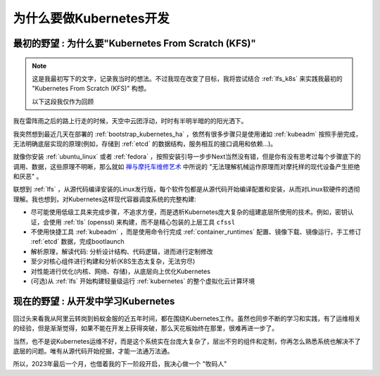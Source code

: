 .. _why_k8s_dev:

=========================================
为什么要做Kubernetes开发
=========================================

.. _think_kfs:

``最初的野望`` : 为什么要"Kubernetes From Scratch (KFS)"
=========================================================

.. note::

   这是我最初写下的文字，记录我当时的想法。不过我现在改变了目标，我将尝试结合 :ref:`lfs_k8s` 来实践我最初的 "Kubernetes From Scratch (KFS)" 构想。

   以下这段我仅作为回顾

我在雷阵雨之后的路上行走的时候，天空中云团浮动，时时有半明半暗的的阳光洒下。

我突然想到最近几天在部署的 :ref:`bootstrap_kubernetes_ha` ，依然有很多步骤只是使用诸如 :ref:`kubeadm` 按照手册完成，无法明确底层实现的原理(例如，存储到 :ref:`etcd` 的数据结构，服务相互的接口调用和依赖...)。

就像你安装 :ref:`ubuntu_linux` 或者 :ref:`fedora` ，按照安装引导一步步Next当然没有错，但是你有没有思考过每个步骤底下的调用、数据，这些原理不明晰，那么就如 `禅与摩托车维修艺术 <https://book.douban.com/subject/6811366/>`_ 中所说的 "无法理解机械运作原理而对摩托样的现代设备产生拒绝和厌恶" 。

联想到 :ref:`lfs` ，从源代码编译安装的Linux发行版，每个软件包都是从源代码开始编译配置和安装，从而对Linux软硬件的透彻理解。我也想到，对Kubernetes这样现代容器调度系统的完整构建:

- 尽可能使用低级工具来完成步骤，不追求方便，而是透析Kubernetes庞大复杂的组建底层所使用的技术。例如，密钥认证，会使用 :ref:`tls` (openssl) 来构建，而不是精心包装的上层工具 ``cfssl``
- 不使用快捷工具 :ref:`kubeadm` ，而是使用命令行完成 :ref:`container_runtimes` 配置、镜像下载、镜像运行，手工修订 :ref:`etcd` 数据，完成bootlaunch
- 解析原理，解读代码: 分析设计结构、代码逻辑，进而进行定制修改
- 至少对核心组件进行构建和分析(K8S生态太复杂，无法穷尽)
- 对性能进行优化(内核、网络、存储)，从底层向上优化Kubernetes
- (可选)从 :ref:`lfs` 开始构建轻量级运行 :ref:`kubernetes` 的整个虚拟化云计算环境

``现在的野望`` : 从开发中学习Kubernetes
=========================================

回过头来看我从阿里云转岗到蚂蚁金服的近五年时间，都在围绕Kubernetes工作。虽然也同步不断的学习和实践，有了运维相关的经验，但是渐渐觉得，如果不能在开发上获得突破，那么天花板始终在那里，很难再进一步了。

当然，也不是说Kubernetes运维不好，而是这个系统实在台庞大复杂了，层出不穷的组件和定制，你再怎么熟悉系统也解决不了底层的问题。唯有从源代码开始挖掘，才能一法通万法通。

所以，2023年最后一个月，也借着我的下一阶段开启，我决心做一个 "牧码人"
